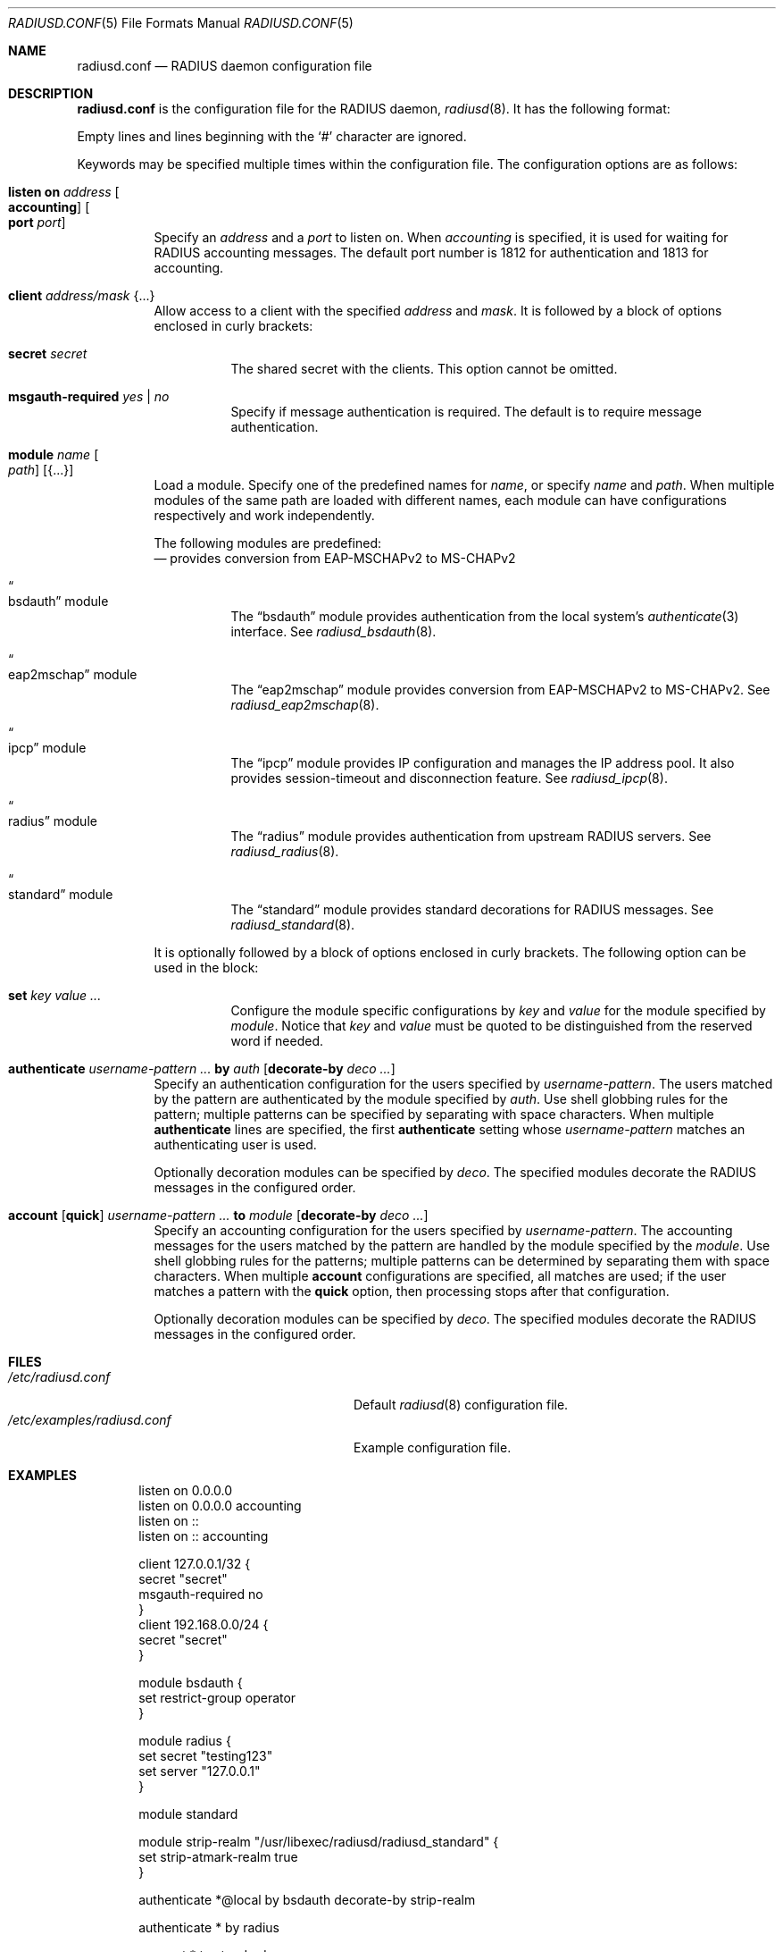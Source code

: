 .\"	$OpenBSD: radiusd.conf.5,v 1.30 2024/07/14 16:09:23 yasuoka Exp $
.\"
.\" Copyright (c) 2014 Esdenera Networks GmbH
.\" Copyright (c) 2014, 2023 Internet Initiative Japan Inc.
.\"
.\" Permission to use, copy, modify, and distribute this software for any
.\" purpose with or without fee is hereby granted, provided that the above
.\" copyright notice and this permission notice appear in all copies.
.\"
.\" THE SOFTWARE IS PROVIDED "AS IS" AND THE AUTHOR DISCLAIMS ALL WARRANTIES
.\" WITH REGARD TO THIS SOFTWARE INCLUDING ALL IMPLIED WARRANTIES OF
.\" MERCHANTABILITY AND FITNESS. IN NO EVENT SHALL THE AUTHOR BE LIABLE FOR
.\" ANY SPECIAL, DIRECT, INDIRECT, OR CONSEQUENTIAL DAMAGES OR ANY DAMAGES
.\" WHATSOEVER RESULTING FROM LOSS OF USE, DATA OR PROFITS, WHETHER IN AN
.\" ACTION OF CONTRACT, NEGLIGENCE OR OTHER TORTIOUS ACTION, ARISING OUT OF
.\" OR IN CONNECTION WITH THE USE OR PERFORMANCE OF THIS SOFTWARE.
.\"
.Dd $Mdocdate: July 14 2024 $
.Dt RADIUSD.CONF 5
.Os
.Sh NAME
.Nm radiusd.conf
.Nd RADIUS daemon configuration file
.Sh DESCRIPTION
.Nm
is the configuration file for the RADIUS daemon,
.Xr radiusd 8 .
It has the following format:
.Pp
Empty lines and lines beginning with the
.Sq #
character are ignored.
.Pp
Keywords may be specified multiple times within the configuration file.
The configuration options are as follows:
.Bl -tag -width Ds
.It Xo
.Ic listen on Ar address Oo Ic accounting Oc Oo Ic port Ar port Oc
.Xc
Specify an
.Ar address
and a
.Ar port
to listen on.
When
.Ar accounting
is specified,
it is used for waiting for RADIUS accounting messages.
The default port number is 1812 for authentication and 1813 for accounting.
.It Ic client Ar address/mask Brq ...
Allow access to a client with the specified
.Ar address
and
.Ar mask .
It is followed by a block of options enclosed in curly brackets:
.Bl -tag -width Ds
.It Ic secret Ar secret
The shared secret with the clients.
This option cannot be omitted.
.It Ic msgauth-required Ar yes | no
Specify if message authentication is required.
The default is to require message authentication.
.El
.It Ic module Ar name Oo Ar path Oc Op Brq ...
Load a module.
Specify one of the predefined names for
.Ar name ,
or specify
.Ar name
and
.Ar path .
When multiple modules of the same path are loaded with different names,
each module can have configurations respectively and work independently.
.Pp
The following modules are predefined:
.Bl -tag -width Ds
.Nd provides conversion from EAP-MSCHAPv2 to MS-CHAPv2
.It Do bsdauth Dc module
The
.Dq bsdauth
module provides authentication from the local system's
.Xr authenticate 3
interface.
See
.Xr radiusd_bsdauth 8 .
.It Do eap2mschap Dc module
The
.Dq eap2mschap
module provides conversion from EAP-MSCHAPv2 to MS-CHAPv2.
See
.Xr radiusd_eap2mschap 8 .
.It Do ipcp Dc module
The
.Dq ipcp
module provides IP configuration and manages the IP address pool.
It also provides session-timeout and disconnection feature.
See
.Xr radiusd_ipcp 8 .
.It Do radius Dc module
The
.Dq radius
module provides authentication from upstream RADIUS servers.
See
.Xr radiusd_radius 8 .
.It Do standard Dc module
The
.Dq standard
module provides standard decorations for RADIUS messages.
See
.Xr radiusd_standard 8 .
.El
.Pp
It is optionally followed by a block of options enclosed in curly brackets.
The following option can be used in the block:
.Bl -tag -width Ds
.It Ic set Ar key value ...
Configure the module specific configurations by
.Ar key
and
.Ar value
for the module specified by
.Ar module .
Notice that
.Ar key
and
.Ar value
must be quoted to be distinguished from the reserved word if needed.
.El
.It Xo
.Ic authenticate
.Ar username-pattern ...
.Ic by Ar auth
.Op Ic decorate-by Ar deco ...
.Xc
Specify an authentication configuration for the users specified by
.Ar username-pattern .
The users matched by the pattern are authenticated by the module
specified by
.Ar auth .
Use shell globbing rules for the pattern;
multiple patterns can be specified by separating with space characters.
When multiple
.Ic authenticate
lines are specified, the first
.Ic authenticate
setting whose
.Ar username-pattern
matches an authenticating user is used.
.Pp
Optionally decoration modules can be specified by
.Ar deco .
The specified modules decorate the RADIUS messages in the configured order.
.It Xo
.Ic account
.Op Ic quick
.Ar username-pattern ...
.Ic to Ar module
.Op Ic decorate-by Ar deco ...
.Xc
Specify an accounting configuration for the users specified by
.Ar username-pattern .
The accounting messages for the users matched by the pattern are handled
by the module specified by the
.Ar module .
Use shell globbing rules for the patterns;
multiple patterns can be determined by separating them with space characters.
When multiple
.Ic account
configurations are specified,
all matches are used;
if the user matches a pattern with the
.Ic quick
option, then processing stops after that configuration.
.Pp
Optionally decoration modules can be specified by
.Ar deco .
The specified modules decorate the RADIUS messages in the configured order.
.El
.Sh FILES
.Bl -tag -width "/etc/examples/radiusd.conf" -compact
.It Pa /etc/radiusd.conf
Default
.Xr radiusd 8
configuration file.
.It Pa /etc/examples/radiusd.conf
Example configuration file.
.El
.Sh EXAMPLES
.Bd -literal -offset indent
listen on 0.0.0.0
listen on 0.0.0.0 accounting
listen on ::
listen on :: accounting

client 127.0.0.1/32 {
    secret "secret"
    msgauth-required no
}
client 192.168.0.0/24 {
    secret "secret"
}

module bsdauth {
    set restrict-group operator
}

module radius {
    set secret "testing123"
    set server "127.0.0.1"
}

module standard

module strip-realm "/usr/libexec/radiusd/radiusd_standard" {
    set strip-atmark-realm true
}

authenticate *@local by bsdauth decorate-by strip-realm

authenticate * by radius

account * to standard
.Ed
.Sh SEE ALSO
.Xr radiusd 8 ,
.Xr radiusd_bsdauth 8 ,
.Xr radiusd_eap2mschap 8 ,
.Xr radiusd_ipcp 8 ,
.Xr radiusd_radius 8 ,
.Xr radiusd_standard 8
